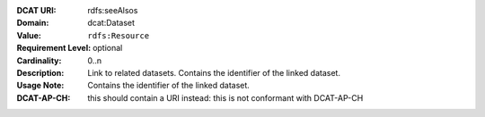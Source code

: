 :DCAT URI: rdfs:seeAlsos
:Domain: dcat:Dataset
:Value: ``rdfs:Resource``
:Requirement Level: optional
:Cardinality: 0..n
:Description: Link to related datasets. Contains the identifier of the linked dataset.
:Usage Note: Contains the identifier of the linked dataset.
:DCAT-AP-CH: this should contain a URI instead: this is not conformant with DCAT-AP-CH
